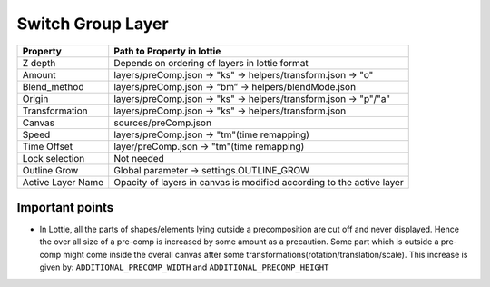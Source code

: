 Switch Group Layer
==================

+-------------------+-----------------------------------------------------------------------+
|      Property     |                       Path to Property in lottie                      |
+===================+=======================================================================+
|      Z depth      |             Depends on ordering of layers in lottie format            |
+-------------------+-----------------------------------------------------------------------+
|       Amount      |      layers/preComp.json -> "ks" -> helpers/transform.json -> "o"     |
+-------------------+-----------------------------------------------------------------------+
|    Blend_method   |         layers/preComp.json -> “bm” -> helpers/blendMode.json         |
+-------------------+-----------------------------------------------------------------------+
|       Origin      |    layers/preComp.json -> "ks" -> helpers/transform.json -> "p"/"a"   |
+-------------------+-----------------------------------------------------------------------+
|   Transformation  |         layers/preComp.json -> "ks" -> helpers/transform.json         |
+-------------------+-----------------------------------------------------------------------+
|       Canvas      |                          sources/preComp.json                         |
+-------------------+-----------------------------------------------------------------------+
|       Speed       |              layers/preComp.json -> "tm"(time remapping)              |
+-------------------+-----------------------------------------------------------------------+
|    Time Offset    |               layer/preComp.json -> "tm"(time remapping)              |
+-------------------+-----------------------------------------------------------------------+
|   Lock selection  |                               Not needed                              |
+-------------------+-----------------------------------------------------------------------+
|    Outline Grow   |               Global parameter -> settings.OUTLINE_GROW               |
+-------------------+-----------------------------------------------------------------------+
| Active Layer Name | Opacity of layers in canvas is modified according to the active layer |
+-------------------+-----------------------------------------------------------------------+

Important points
----------------

- In Lottie, all the parts of shapes/elements lying outside a precomposition are cut off and never displayed. Hence the over all size of a pre-comp is increased by some amount as a precaution. Some part which is outside a pre-comp might come inside the overall canvas after some transformations(rotation/translation/scale). This increase is given by:
  ``ADDITIONAL_PRECOMP_WIDTH`` and ``ADDITIONAL_PRECOMP_HEIGHT``
